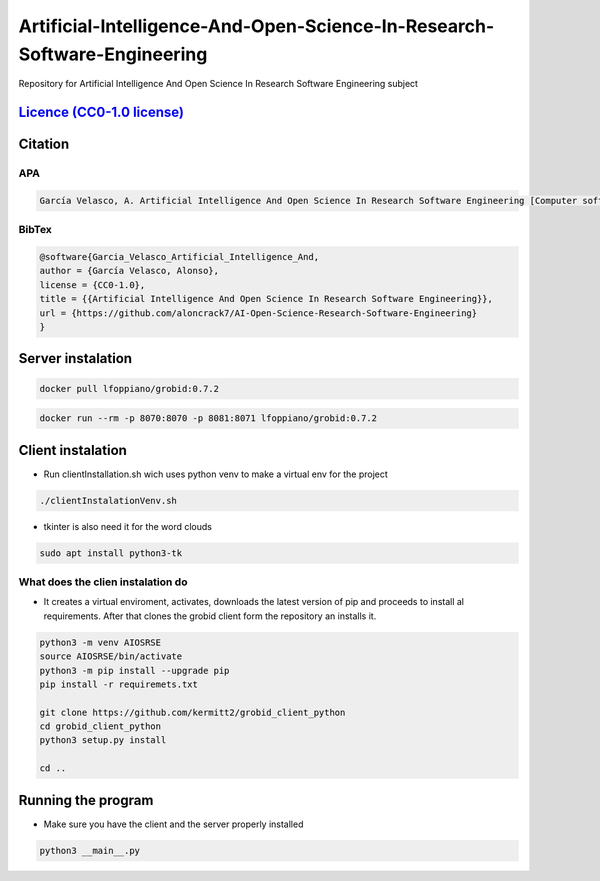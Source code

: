 
Artificial-Intelligence-And-Open-Science-In-Research-Software-Engineering
=========================================================================

Repository for Artificial Intelligence And Open Science In Research Software Engineering subject


.. image:: https://readthedocs.org/projects/ai-open-science-research-software-engineering/badge/?version=latest
   :target: https://ai-open-science-research-software-engineering.readthedocs.io/en/latest/?badge=latest
   :alt: Documentation Status


`Licence (CC0-1.0 license) <https://github.com/aloncrack7/Artificial-Intelligence-And-Open-Science-In-Research-Software-Engineering/blob/main/LICENCE.md>`_
---------------------------------------------------------------------------------------------------------------------------------------------------------------


.. image:: https://licensebuttons.net/l/zero/1.0/80x15.png
   :target: http://creativecommons.org/publicdomain/zero/1.0/
   :alt: License: CC0-1.0


Citation
--------

APA
^^^

.. code-block:: text

   García Velasco, A. Artificial Intelligence And Open Science In Research Software Engineering [Computer software]. https://github.com/aloncrack7/AI-Open-Science-Research-Software-Engineering

BibTex
^^^^^^

.. code-block:: text

   @software{Garcia_Velasco_Artificial_Intelligence_And,
   author = {García Velasco, Alonso},
   license = {CC0-1.0},
   title = {{Artificial Intelligence And Open Science In Research Software Engineering}},
   url = {https://github.com/aloncrack7/AI-Open-Science-Research-Software-Engineering}
   }

Server instalation
------------------

.. code-block:: bash

   docker pull lfoppiano/grobid:0.7.2

.. code-block:: bash

   docker run --rm -p 8070:8070 -p 8081:8071 lfoppiano/grobid:0.7.2

Client instalation
------------------


* Run clientInstallation.sh wich uses python venv to make a virtual env for the project

.. code-block:: bash

   ./clientInstalationVenv.sh


* tkinter is also need it for the word clouds

.. code-block:: bash

   sudo apt install python3-tk

What does the clien instalation do
^^^^^^^^^^^^^^^^^^^^^^^^^^^^^^^^^^


* It creates a virtual enviroment, activates, downloads the latest version of pip and proceeds to install al requirements. After that clones the grobid client form the repository an installs it.

.. code-block:: bash

   python3 -m venv AIOSRSE
   source AIOSRSE/bin/activate
   python3 -m pip install --upgrade pip
   pip install -r requiremets.txt

   git clone https://github.com/kermitt2/grobid_client_python
   cd grobid_client_python
   python3 setup.py install

   cd ..

Running the program
-------------------


* Make sure you have the client and the server properly installed

.. code-block:: bash

   python3 __main__.py
